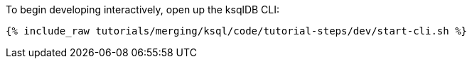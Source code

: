 To begin developing interactively, open up the ksqlDB CLI:

+++++
<pre class="snippet"><code class="shell">{% include_raw tutorials/merging/ksql/code/tutorial-steps/dev/start-cli.sh %}</code></pre>
+++++
